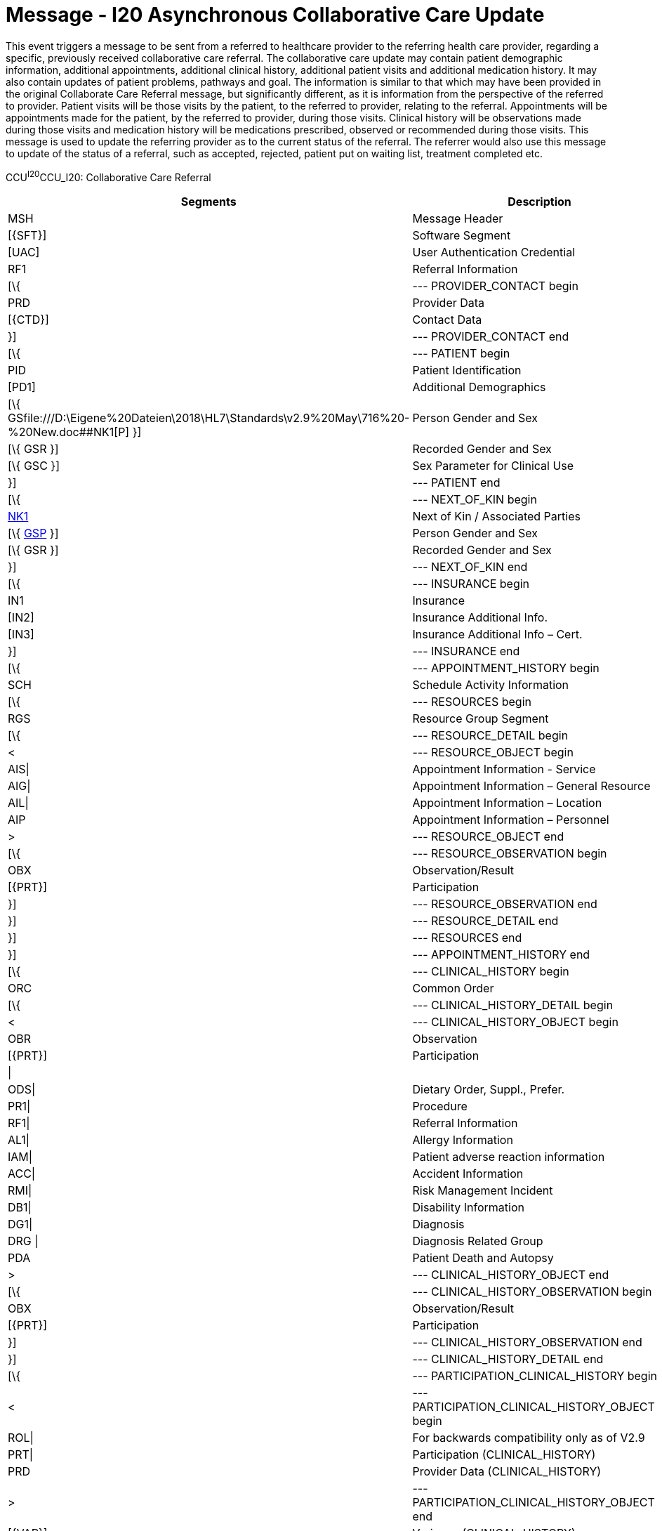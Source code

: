 = Message - I20 Asynchronous Collaborative Care Update
:render_as: Message Page
:v291_section: 11.6; 11.6.6

This event triggers a message to be sent from a referred to healthcare provider to the referring health care provider, regarding a specific, previously received collaborative care referral. The collaborative care update may contain patient demographic information, additional appointments, additional clinical history, additional patient visits and additional medication history. It may also contain updates of patient problems, pathways and goal. The information is similar to that which may have been provided in the original Collaborate Care Referral message, but significantly different, as it is information from the perspective of the referred to provider. Patient visits will be those visits by the patient, to the referred to provider, relating to the referral. Appointments will be appointments made for the patient, by the referred to provider, during those visits. Clinical history will be observations made during those visits and medication history will be medications prescribed, observed or recommended during those visits. This message is used to update the referring provider as to the current status of the referral. The referrer would also use this message to update of the status of a referral, such as accepted, rejected, patient put on waiting list, treatment completed etc.

CCU^I20^CCU_I20: Collaborative Care Referral

[width="100%",cols="33%,47%,9%,11%",options="header",]

|===

|Segments |Description |Status |Chapter

|MSH |Message Header | |2

|[\{SFT}] |Software Segment | |2

|[UAC] |User Authentication Credential | |2

|RF1 |Referral Information | |11

|[\{ |--- PROVIDER_CONTACT begin | |

|PRD |Provider Data | |11

|[\{CTD}] |Contact Data | |11

|}] |--- PROVIDER_CONTACT end | |

|[\{ |--- PATIENT begin | |

|PID |Patient Identification | |3

|[PD1] |Additional Demographics | |3

|[\{ GSfile:///D:\Eigene%20Dateien\2018\HL7\Standards\v2.9%20May\716%20-%20New.doc##NK1[P] }] |Person Gender and Sex | |3

|[\{ GSR }] |Recorded Gender and Sex | |3

|[\{ GSC }] |Sex Parameter for Clinical Use | |3

|}] |--- PATIENT end | |

|[\{ |--- NEXT_OF_KIN begin | |

|file:///D:\Eigene%20Dateien\2018\HL7\Standards\v2.9%20May\716%20-%20New.doc##NK1[NK1] |Next of Kin / Associated Parties | |3

|[\{ file:///D:\Eigene%20Dateien\2018\HL7\Standards\v2.9%20May\716%20-%20New.doc##NK1[GSP] }] |Person Gender and Sex | |3

|[\{ GSR }] |Recorded Gender and Sex | |3

|}] |--- NEXT_OF_KIN end | |

|[\{ |--- INSURANCE begin | |

|IN1 |Insurance | |6

|[IN2] |Insurance Additional Info. | |6

|[IN3] |Insurance Additional Info – Cert. | |6

|}] |--- INSURANCE end | |

|[\{ |--- APPOINTMENT_HISTORY begin | |

|SCH |Schedule Activity Information | |10

|[\{ |--- RESOURCES begin | |

|RGS |Resource Group Segment | |10

|[\{ |--- RESOURCE_DETAIL begin | |

|< |--- RESOURCE_OBJECT begin | |

|AIS\| |Appointment Information - Service | |10

|AIG\| |Appointment Information – General Resource | |10

|AIL\| |Appointment Information – Location | |10

|AIP |Appointment Information – Personnel | |10

|> |--- RESOURCE_OBJECT end | |

|[\{ |--- RESOURCE_OBSERVATION begin | |

|OBX |Observation/Result | |7

|[\{PRT}] |Participation | |7

|}] |--- RESOURCE_OBSERVATION end | |

|}] |--- RESOURCE_DETAIL end | |

|}] |--- RESOURCES end | |

|}] |--- APPOINTMENT_HISTORY end | |

|[\{ |--- CLINICAL_HISTORY begin | |

|ORC |Common Order | |4

|[\{ |--- CLINICAL_HISTORY_DETAIL begin | |

|< |--- CLINICAL_HISTORY_OBJECT begin | |

|OBR |Observation | |4

|[\{PRT}] |Participation | |7

|\| | | |

|ODS\| |Dietary Order, Suppl., Prefer. | |4

|PR1\| |Procedure | |6

|RF1\| |Referral Information | |11

|AL1\| |Allergy Information | |3

|IAM\| |Patient adverse reaction information | |3

|ACC\| |Accident Information | |6

|RMI\| |Risk Management Incident | |6

|DB1\| |Disability Information | |3

|DG1\| |Diagnosis | |6

|DRG \| |Diagnosis Related Group | |6

|PDA |Patient Death and Autopsy | |3

|> |--- CLINICAL_HISTORY_OBJECT end | |

|[\{ |--- CLINICAL_HISTORY_OBSERVATION begin | |

|OBX |Observation/Result | |7

|[\{PRT}] |Participation | |7

|}] |--- CLINICAL_HISTORY_OBSERVATION end | |

|}] |--- CLINICAL_HISTORY_DETAIL end | |

|[\{ |--- PARTICIPATION_CLINICAL_HISTORY begin | |

|< |--- PARTICIPATION_CLINICAL_HISTORY_OBJECT begin | |

|ROL\| |For backwards compatibility only as of V2.9 |B |15

|PRT\| |Participation (CLINICAL_HISTORY) | |7

|PRD |Provider Data (CLINICAL_HISTORY) | |11

|> |--- PARTICIPATION_CLINICAL_HISTORY_OBJECT end | |

|[\{VAR}] |Variance (CLINICAL_HISTORY) | |15

|}] |--- PARTICIPATION_CLINICAL_HISTORY end | |

|[\{CTI}] |Clinical Trial Identification | |7

|}] |--- CLINICAL_HISTORY end | |

|\{ |--- PATIENT_VISITS begin | |

|PV1 |Patient Visit | |3

|[PV2] |Patient Visit – Additional Info. | |3

|} |--- PATIENT_VISITS end | |

|[\{ |--- MEDICATION_HISTORY begin | |

|ORC |Common Order | |4

|[ |--- MEDICATION_ORDER_DETAIL begin | |

|RXO |Pharmacy/Treatment Order | |4

|[\{PRT}] |Participation | |7

|\{RXR} |Pharmacy/Treatment Route | |4

|[\{RXC}] |Pharmacy/Treatment Component (for RXO) | |4

|[\{ |--- MEDICATION_ORDER_OBSERVATION begin | |

|OBX |Observation/Result | |7

|[\{PRT}] |Participation | |7

|}] |--- MEDICATION_ORDER_OBSERVATION end | |

|] |--- MEDICATION_ORDER_DETAIL end | |

|[ |--- MEDICATION_ENCODING_DETAIL begin | |

|RXE |Pharmacy/Treatment Encoded Order | |4

|[\{PRT}] |Participation | |7

|\{RXR} |Pharmacy/Treatment Route | |4

|[\{RXC}] |Pharmacy/Treatment Component (for RXE) | |4

|[\{ |--- MEDICATION_ENCODING_OBSERVATION begin | |

|OBX |Observation/Result | |7

|[\{PRT}] |Participation | |7

|}] |--- MEDICATION_ENCODING_OBSERVATION end | |

|] |--- MEDICATION_ENCODING_DETAIL end | |

|[\{ |--- MEDICATION_ADMINISTRATION_DETAIL begin | |

|RXA |Pharmacy/Treatment Administration | |4

|[\{PRT}] |Participation | |7

|RXR |Pharmacy/Treatment Route | |4

|[\{ |--- MEDICATION_ADMINISTRATION_OBSERVATION begin | |

|OBX |Observation/Result | |7

|[\{PRT}] |Participation | |7

|}] |--- MEDICATION_ADMINISTRATION_OBSERVATION end | |

|}] |--- MEDICATION_ADMINISTRATION_DETAIL end | |

|[\{CTI}] |Clinical Trial Identification | |7

|}] |--- MEDICATION_HISTORY end | |

|[\{ |--- PROBLEM begin | |

|PRB |Problem | |12

|[\{VAR}] |Variance (Problem) | |15

|[\{ |--- PARTICIPATION_PROBLEM begin | |

|< |--- PARTICIPATION_PROBLEM_OBJECT begin | |

|ROL\| |For backwards compatibility only as of V2.9 |B |15

|PRT\| |Participation (Problem Role) | |7

|PRD |Provider Data (Problem Role) | |11

|> |--- PARTICIPATION_PROBLEM_OBJECT end | |

|[\{VAR}] |Variance (Problem Role) | |15

|}] |--- PARTICIPATION_PROBLEM end | |

|[\{ |--- PROBLEM_OBSERVATION begin | |

|OBX |Observation/Result | |7

|[\{PRT}] |Participation | |7

|}] |--- PROBLEM_OBSERVATION end | |

|}] |--- PROBLEM end | |

|[\{ |--- GOAL begin | |

|GOL |Goal | |12

|[\{VAR}] |Variance (Goal) | |15

|[\{ |--- PARTICIPATION_GOAL begin | |

|< |--- PARTICIPATION_GOAL_OBJECT begin | |

|ROL\| |For backwards compatibility only as of V2.9 |B |15

|PRT\| |Participation (Goal Role) | |7

|PRD |Provider Data (Goal Role) | |11

|> |--- PARTICIPATION_GOAL_OBJECT end | |

|[\{VAR}] |Variance (Goal Role) | |15

|}] |--- PARTICIPATION_GOAL end | |

|[\{ |--- GOAL_OBSERVATION begin | |

|OBX |Observation/Result | |7

|[\{PRT}] |Participation | |7

|}] |--- GOAL_OBSERVATION end | |

|}] |--- GOAL end | |

|[\{ |--- PATHWAY begin | |

|PTH |Pathway | |12

|[\{VAR}] |Variance (Pathway) | |15

|[\{ |--- PARTICIPATION_PATHWAY begin | |

|< |--- PARTICIPATION_PATHWAY_OBJECT begin | |

|ROL\| |For backwards compatibility only as of V2.9 |B |15

|PRT\| |Participation (Pathway Participation) | |7

|PRD |Provider Data (Pathway Participation) | |11

|> |--- PARTICIPATION_PATHWAY_OBJECT end | |

|[\{VAR}] |Variance (Pathway Participation) | |15

|}] |--- PARTICIPATION_PATHWAY end | |

|[\{ |--- PATHWAY_OBSERVATION begin | |

|OBX |Observation/Result | |7

|[\{PRT}] |Participation | |7

|}] |--- PATHWAY_OBSERVATION end | |

|}] |--- PATHWAY end | |

|[\{REL}] |Relationship | |11

|===

[width="100%",cols="24%,37%,10%,29%",options="header",]

|===

|Acknowledgment Choreography | | |

|CCU^I20^CCU_I20 | | |

|Field name |Field Value: Original mode |Field value: Enhanced mode |

|MSH-15 |Blank |NE |AL, SU, ER

|MSH-16 |Blank |NE |NE

|Immediate Ack |ACK^I20^ACK |- |ACK^I20^ACK

|Application Ack |- |- |-

|===

[message-tabs, ["CCU^I20^CCU_I20", "CCU Interaction", "ACK^I120^ACK", "ACK Interaction"]]

